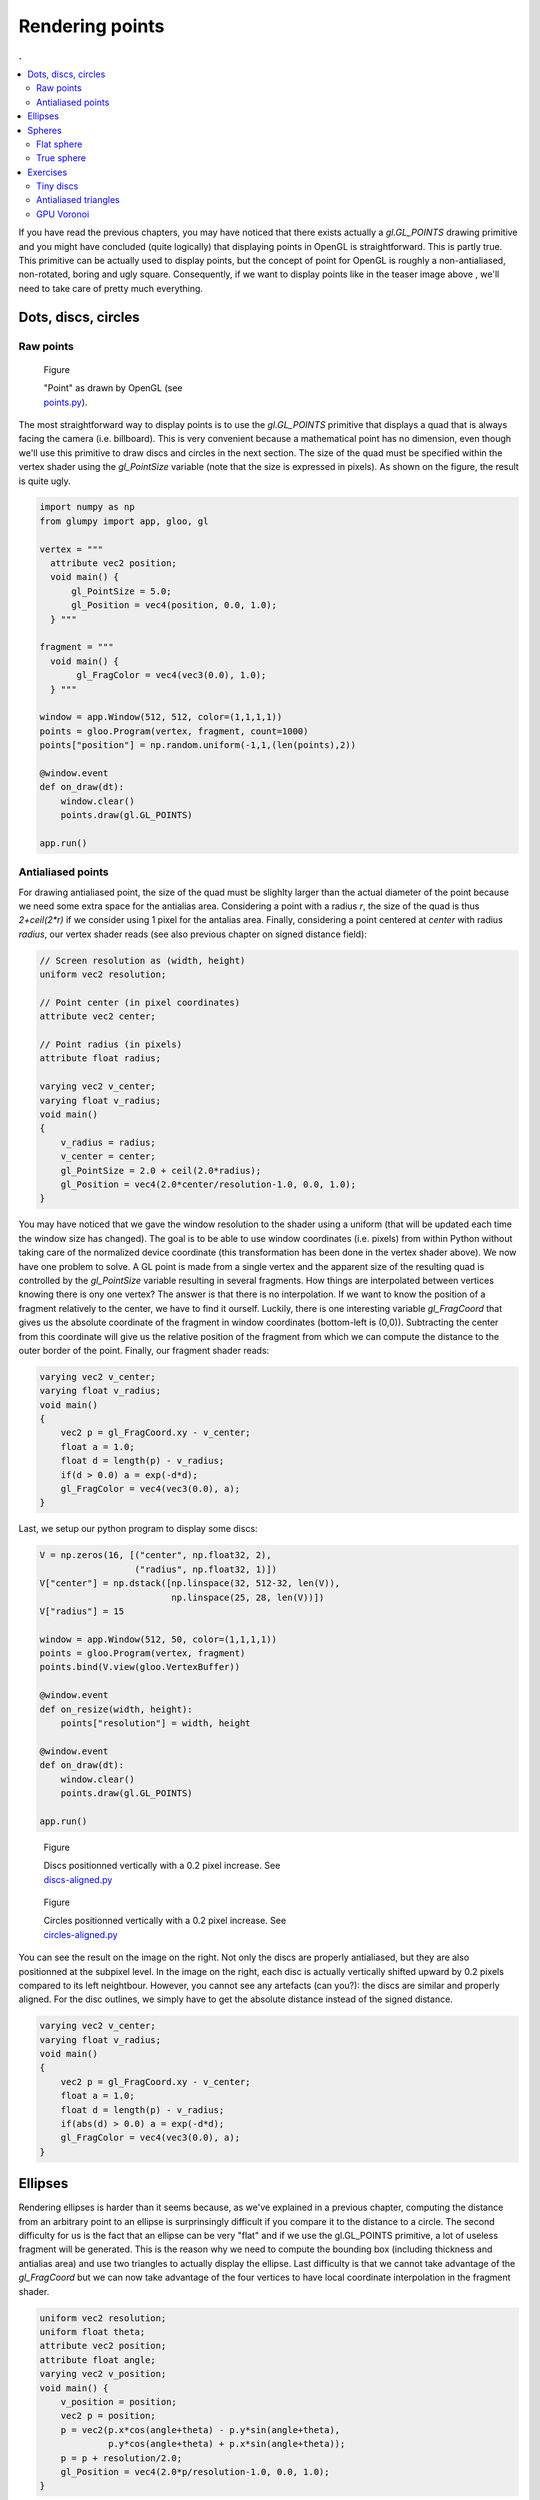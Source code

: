 Rendering points
===============================================================================

.. contents:: .
   :local:
   :depth: 2
   :class: toc chapter-07

If you have read the previous chapters, you may have noticed that there exists
actually a `gl.GL_POINTS` drawing primitive and you might have concluded (quite
logically) that displaying points in OpenGL is straightforward. This is partly
true. This primitive can be actually used to display points, but the concept of
point for OpenGL is roughly a non-antialiased, non-rotated, boring and ugly
square. Consequently, if we want to display points like in the teaser image
above , we'll need to take care of pretty much everything.



Dots, discs, circles
-------------------------------------------------------------------------------

Raw points
++++++++++


.. figure:: images/chapter-07/points.png
   :figwidth: 30%
   :figclass: right

   Figure

   "Point" as drawn by OpenGL
   (see `points.py <code/chapter-07/points.py>`_).
   
The most straightforward way to display points is to use the `gl.GL_POINTS`
primitive that displays a quad that is always facing the camera
(i.e. billboard).  This is very convenient because a mathematical point has no
dimension, even though we'll use this primitive to draw discs and circles in
the next section. The size of the quad must be specified within the vertex
shader using the `gl_PointSize` variable (note that the size is expressed in
pixels). As shown on the figure, the result is quite ugly.

.. code:: python

   import numpy as np
   from glumpy import app, gloo, gl

   vertex = """
     attribute vec2 position;
     void main() {
         gl_PointSize = 5.0;
         gl_Position = vec4(position, 0.0, 1.0);
     } """

   fragment = """
     void main() {
          gl_FragColor = vec4(vec3(0.0), 1.0);
     } """

   window = app.Window(512, 512, color=(1,1,1,1))
   points = gloo.Program(vertex, fragment, count=1000)
   points["position"] = np.random.uniform(-1,1,(len(points),2))

   @window.event
   def on_draw(dt):
       window.clear()
       points.draw(gl.GL_POINTS)

   app.run()


Antialiased points
++++++++++++++++++

For drawing antialiased point, the size of the quad must be slighlty larger
than the actual diameter of the point because we need some extra space for the
antialias area. Considering a point with a radius `r`, the size of the quad is
thus `2+ceil(2*r)` if we consider using 1 pixel for the antalias area. Finally,
considering a point centered at `center` with radius `radius`, our vertex
shader reads (see also previous chapter on signed distance field):
   
.. code:: glsl

   // Screen resolution as (width, height)
   uniform vec2 resolution;

   // Point center (in pixel coordinates)
   attribute vec2 center;

   // Point radius (in pixels)
   attribute float radius;
   
   varying vec2 v_center;
   varying float v_radius;
   void main()
   {
       v_radius = radius;
       v_center = center;
       gl_PointSize = 2.0 + ceil(2.0*radius);
       gl_Position = vec4(2.0*center/resolution-1.0, 0.0, 1.0);
   }

You may have noticed that we gave the window resolution to the shader using a
uniform (that will be updated each time the window size has changed). The goal
is to be able to use window coordinates (i.e. pixels) from within Python
without taking care of the normalized device coordinate (this transformation
has been done in the vertex shader above). We now have one problem to solve. A
GL point is made from a single vertex and the apparent size of the resulting
quad is controlled by the `gl_PointSize` variable resulting in several
fragments. How things are interpolated between vertices knowing there is ony
one vertex? The answer is that there is no interpolation. If we want to know
the position of a fragment relatively to the center, we have to find it
ourself. Luckily, there is one interesting variable `gl_FragCoord` that gives
us the absolute coordinate of the fragment in window coordinates (bottom-left
is (0,0)). Subtracting the center from this coordinate will give us the
relative position of the fragment from which we can compute the distance to the
outer border of the point. Finally, our fragment shader reads:

.. code:: glsl
          
   varying vec2 v_center;
   varying float v_radius;
   void main()
   {
       vec2 p = gl_FragCoord.xy - v_center;
       float a = 1.0;
       float d = length(p) - v_radius;
       if(d > 0.0) a = exp(-d*d);
       gl_FragColor = vec4(vec3(0.0), a);
   }

Last, we setup our python program to display some discs:

.. code:: python

   V = np.zeros(16, [("center", np.float32, 2),
                     ("radius", np.float32, 1)])
   V["center"] = np.dstack([np.linspace(32, 512-32, len(V)),
                            np.linspace(25, 28, len(V))])
   V["radius"] = 15

   window = app.Window(512, 50, color=(1,1,1,1))
   points = gloo.Program(vertex, fragment)
   points.bind(V.view(gloo.VertexBuffer))

   @window.event
   def on_resize(width, height):
       points["resolution"] = width, height

   @window.event
   def on_draw(dt):
       window.clear()
       points.draw(gl.GL_POINTS)

   app.run()


.. figure:: images/chapter-07/dots-1.png
   :figwidth: 50%
   :figclass: right

   Figure

   Discs positionned vertically with a 0.2 pixel increase.
   See `discs-aligned.py <code/chapter-07/discs-aligned.py>`_

.. figure:: images/chapter-07/dots-2.png
   :figwidth: 50%
   :figclass: right

   Figure

   Circles positionned vertically with a 0.2 pixel increase.
   See `circles-aligned.py <code/chapter-07/circles-aligned.py>`_
   
You can see the result on the image on the right. Not only the discs are
properly antialiased, but they are also positionned at the subpixel level. In
the image on the right, each disc is actually vertically shifted upward by 0.2
pixels compared to its left neightbour. However, you cannot see any artefacts
(can you?): the discs are similar and properly aligned. For the disc outlines,
we simply have to get the absolute distance instead of the signed distance.

.. code:: glsl
          
   varying vec2 v_center;
   varying float v_radius;
   void main()
   {
       vec2 p = gl_FragCoord.xy - v_center;
       float a = 1.0;
       float d = length(p) - v_radius;
       if(abs(d) > 0.0) a = exp(-d*d);
       gl_FragColor = vec4(vec3(0.0), a);
   }


Ellipses
-------------------------------------------------------------------------------


.. figure:: movies/chapter-07/ellipses.mp4
   :loop:
   :controls:
   :figwidth: 30%
   :figclass: right

   Figure

   Perfectly antialiases ellipse made of two triangles
   (`ellipses.py  <code/chapter-07/ellipses.py>`_)
   

Rendering ellipses is harder than it seems because, as we've explained in a
previous chapter, computing the distance from an arbitrary point to an ellipse
is surprinsingly difficult if you compare it to the distance to a circle. The
second difficulty for us is the fact that an ellipse can be very "flat" and if
we use the gl.GL_POINTS primitive, a lot of useless fragment will be
generated. This is the reason why we need to compute the bounding box
(including thickness and antialias area) and use two triangles to actually
display the ellipse. Last difficulty is that we cannot take advantage of the
`gl_FragCoord` but we can now take advantage of the four vertices to have local
coordinate interpolation in the fragment shader.

.. code:: glsl

   uniform vec2 resolution;
   uniform float theta;
   attribute vec2 position;
   attribute float angle;
   varying vec2 v_position;
   void main() {
       v_position = position;
       vec2 p = position;
       p = vec2(p.x*cos(angle+theta) - p.y*sin(angle+theta),
                p.y*cos(angle+theta) + p.x*sin(angle+theta));
       p = p + resolution/2.0;
       gl_Position = vec4(2.0*p/resolution-1.0, 0.0, 1.0);
   }

Note that in the vertex shader above, we pass the non-rotated coordinates to
the fragment shader. It makes things much simpler in the fragment shader that
reads:
   
.. code:: glsl

   float SDF_fake_ellipse(vec2 p, vec2 size) {
     float a = 1.0;
     float b = size.x/size.y;
     float r = 0.5*max(size.x,size.y);
     float f = length(p*vec2(a,b));
     return f*(f-r)/length(p*vec2(a*a,b*b));
   }

   uniform vec2 size;
   varying vec2 v_position;
   void main() {
       float d = SDF_fake_ellipse(v_position, size) + 1.0;
       float alpha;
       if (abs(d) < 1.0) alpha = exp(-d*d)/ 4.0;
       else if (d < 0.0) alpha =       1.0/16.0;
       else              alpha = exp(-d*d)/16.0;
       gl_FragColor = vec4(vec3(0.0), alpha);
   }          

 


Spheres
-------------------------------------------------------------------------------

Flat sphere
+++++++++++

.. figure:: images/chapter-07/sphere.png
   :figwidth: 30%
   :figclass: right

   Figure

   A lit sphere
   
If you look closely at a sphere, you'll see that that the projected shape on
screen is actualy as disc as shown on the figure on the right. This is actually
true independently of the viewpoint and we can take advantage of it. A long
time ago (with the fixed pipeline), rendering a sphere meant tesselating the
sphere with a large number of triangles. The larger the number of triangles,
the higher the quality of the sphere and the slower the rendering. However,
with the advent of shaders, things have changeg dramatically and we can use
fake spheres, i.e. discs thar are painted such as to appear as spheres. This is
known as "impostors". If you look again at the image, you might realize that
the appeareance of the sphere is given by the shading that is not uniform and
suggests instead a specific lighting that seems to come from the upper right
corner. Let's seen if can reproduce this.

.. figure:: images/chapter-07/sphere-1.png
   :figwidth: 20%
   :figclass: right

   Figure

   A black disc (`sphere-1.py  <code/chapter-07/sphere-1.py>`_)

First thing first, Let's setup a scene in order to display a single and large
disc. To do that, we simply test if a fragment is inside or outside the circle:

.. code:: glsl

   varying vec2 v_center;
   varying float v_radius;
   void main()
   {
       vec2 p = gl_FragCoord.xy - v_center;
       float z = 1.0 - length(p)/v_radius;
       if (z < 0.0) discard;
       gl_FragColor = vec4(vec3(0.0), 1.0);
   }

----

.. figure:: images/chapter-07/sphere-normals.png
   :figwidth: 20%
   :figclass: right

   Figure

   Sphere normals view on the xz plane.

To simulate lighting on the disc, we need to compute normal vectors over the
surface of the sphere (i.e. disc). Luckily enough for us, computing the normal
for a sphere is very easy. We can simply use the `p=(x,y)` coordinates inside the
fragment shader and compute the `z` coordinate. How? you might ask
yourself. This is actually correlated to the distance `d` to the center such
that `z = 1-d`. If you want to convice yourself, just look at the figure on
the right that show a side view of half a sphere on the xz plane. The z
coordinate is maximal in the center and null on the border.

We're ready to simulate lighting on our disc using the `Phong model
<https://en.wikipedia.org/wiki/Phong_reflection_model>`_. I won't give all the
detail now because we'll see that later. However, as you can see on the source
below, this is quite easy and the result is flawless.

.. figure:: images/chapter-07/sphere-3.png
   :figwidth: 20%
   :figclass: right

   Figure

   A fake lit sphere (`sphere-3.py  <code/chapter-07/sphere-3.py>`_)


.. code:: glsl

   varying vec2 v_center;
   varying float v_radius;
   void main()
   {
       vec2 p = (gl_FragCoord.xy - v_center)/v_radius;
       float z = 1.0 - length(p);
       if (z < 0.0) discard;

       vec3 color = vec3(1.0, 0.0, 0.0);
       vec3 normal = normalize(vec3(p.xy, z));
       vec3 direction = normalize(vec3(1.0, 1.0, 1.0));
       float diffuse = max(0.0, dot(direction, normal));
       float specular = pow(diffuse, 24.0);
       gl_FragColor = vec4(max(diffuse*color, specular*vec3(1.0)), 1.0);
   }
   
----

True sphere
+++++++++++

.. figure:: images/chapter-07/spheres-no-depth.png
   :figwidth: 30%
   :figclass: right

   Figure

   A bunch of fake spheres.

We can use this technique to display several "spheres" having different sizes
and positions as shown on the figure on the right. This can be used to
represent molecules for examples. Howewer, we have a problem with sphere
intersecting each other. If you look closely the figure, you might have notices
that no sphere intersect any sphere. This is due to the depth testing of the
unique vertex (remember gl.GL_POINTS) that is used to generate the quad
fragments. Each of these fragments share the same `z` coordinate resulting in
having sphre fully in front of another of fully behind another. For accurate
rendering, we thus have to tell OpenGL what is the depth of each fragment using
the `gl_FragDepth` variable (that must be between 0 and 1):

.. figure:: images/chapter-07/spheres.png
   :figwidth: 30%
   :figclass: right

   Figure

   A bunch of fake spheres with correct intersections
   (`spheres.py  <code/chapter-07/spheres.py>`_).

.. code:: glsl
          
   varying vec3 v_center;
   varying float v_radius;
   void main()
   {
       vec2 p = (gl_FragCoord.xy - v_center.xy)/v_radius;
       float z = 1.0 - length(p);
       if (z < 0.0) discard;

       gl_FragDepth = 0.5*v_center.z + 0.5*(1.0 - z);

       vec3 color = vec3(1.0, 0.0, 0.0);
       vec3 normal = normalize(vec3(p.xy, z));
       vec3 direction = normalize(vec3(1.0, 1.0, 1.0));
       float diffuse = max(0.0, dot(direction, normal));
       float specular = pow(diffuse, 24.0);
       gl_FragColor = vec4(max(diffuse*color, specular*vec3(1.0)), 1.0);
   }

You can see on the figures that the spheres now intersect each other correctly.
   

Exercises
-------------------------------------------------------------------------------

Tiny discs
++++++++++

.. figure:: images/chapter-07/spiral.png
   :figwidth: 30%

   Figure

   Disc spiral

Adapting the shader from the "Dots, discs, circles" section, try to write a
script to draw discs on a spiral as displayed on the figure on the right. Be
careful with small discs, especially when the radius is less than one pixel. In
such case, you'll have to find a convincing way to suggest the size of the
disc...

Solution: `spiral.py <code/chapter-07/spiral.py>`_



Antialiased triangles
+++++++++++++++++++++

.. figure:: movies/chapter-07/triangles.mp4
   :loop:
   :controls:
   :figwidth: 30%

   Figure 
              
   Antialiased triangles

Try to adapt the code from the ellipses section to remake the animation on the
right. Be careful with the computation of the bouding box.

Solution: `triangles.py <code/chapter-07/triangles.py>`_



GPU Voronoi
+++++++++++

.. figure:: images/chapter-07/voronoi.png
   :figwidth: 30%

   Figure

   A voronoi diagram computed on the GPU.


We've seen when rendering sphere that the individual depth of each fragment can
be controled withing the fragment shader and we computed this depth by taking
the distance to the center of each disc/sphere. The goal of this exercise is
thus to adapt this method to render a Voronoi diagram as shown on the right.

Solution: `voronoi.py <code/chapter-07/voronoi.py>`_

----
